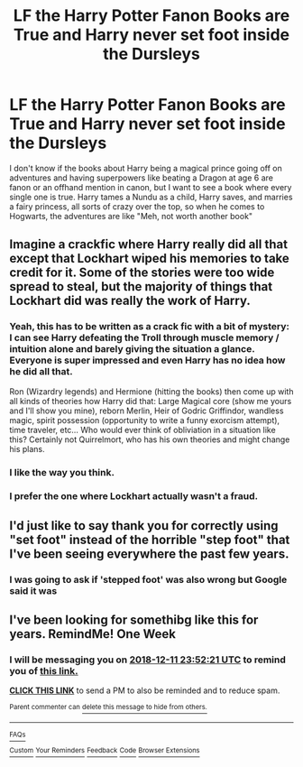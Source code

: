 #+TITLE: LF the Harry Potter Fanon Books are True and Harry never set foot inside the Dursleys

* LF the Harry Potter Fanon Books are True and Harry never set foot inside the Dursleys
:PROPERTIES:
:Author: LittenInAScarf
:Score: 32
:DateUnix: 1543905079.0
:DateShort: 2018-Dec-04
:FlairText: Request
:END:
I don't know if the books about Harry being a magical prince going off on adventures and having superpowers like beating a Dragon at age 6 are fanon or an offhand mention in canon, but I want to see a book where every single one is true. Harry tames a Nundu as a child, Harry saves, and marries a fairy princess, all sorts of crazy over the top, so when he comes to Hogwarts, the adventures are like "Meh, not worth another book"


** Imagine a crackfic where Harry really did all that except that Lockhart wiped his memories to take credit for it. Some of the stories were too wide spread to steal, but the majority of things that Lockhart did was really the work of Harry.
:PROPERTIES:
:Author: RisingEarth
:Score: 28
:DateUnix: 1543908947.0
:DateShort: 2018-Dec-04
:END:

*** Yeah, this has to be written as a crack fic with a bit of mystery: I can see Harry defeating the Troll through muscle memory / intuition alone and barely giving the situation a glance. Everyone is super impressed and even Harry has no idea how he did all that.

Ron (Wizardry legends) and Hermione (hitting the books) then come up with all kinds of theories how Harry did that: Large Magical core (show me yours and I'll show you mine), reborn Merlin, Heir of Godric Griffindor, wandless magic, spirit possession (opportunity to write a funny exorcism attempt), time traveler, etc... Who would ever think of obliviation in a situation like this? Certainly not Quirrelmort, who has his own theories and might change his plans.
:PROPERTIES:
:Author: Deathcrow
:Score: 7
:DateUnix: 1543939953.0
:DateShort: 2018-Dec-04
:END:


*** I like the way you think.
:PROPERTIES:
:Author: Lenrivk
:Score: 3
:DateUnix: 1543913007.0
:DateShort: 2018-Dec-04
:END:


*** I prefer the one where Lockhart actually wasn't a fraud.
:PROPERTIES:
:Author: Duck_Giblets
:Score: 1
:DateUnix: 1554689995.0
:DateShort: 2019-Apr-08
:END:


** I'd just like to say thank you for correctly using "set foot" instead of the horrible "step foot" that I've been seeing everywhere the past few years.
:PROPERTIES:
:Author: cavelioness
:Score: 10
:DateUnix: 1543937764.0
:DateShort: 2018-Dec-04
:END:

*** I was going to ask if 'stepped foot' was also wrong but Google said it was
:PROPERTIES:
:Author: gdmcdona
:Score: 1
:DateUnix: 1543954842.0
:DateShort: 2018-Dec-04
:END:


** I've been looking for somethibg like this for years. RemindMe! One Week
:PROPERTIES:
:Author: Ch1pp
:Score: 2
:DateUnix: 1543967536.0
:DateShort: 2018-Dec-05
:END:

*** I will be messaging you on [[http://www.wolframalpha.com/input/?i=2018-12-11%2023:52:21%20UTC%20To%20Local%20Time][*2018-12-11 23:52:21 UTC*]] to remind you of [[https://www.reddit.com/r/HPfanfiction/comments/a2y40n/lf_the_harry_potter_fanon_books_are_true_and/][*this link.*]]

[[http://np.reddit.com/message/compose/?to=RemindMeBot&subject=Reminder&message=%5Bhttps://www.reddit.com/r/HPfanfiction/comments/a2y40n/lf_the_harry_potter_fanon_books_are_true_and/%5D%0A%0ARemindMe!%20%20One%20Week][*CLICK THIS LINK*]] to send a PM to also be reminded and to reduce spam.

^{Parent commenter can} [[http://np.reddit.com/message/compose/?to=RemindMeBot&subject=Delete%20Comment&message=Delete!%20eb3qbr1][^{delete this message to hide from others.}]]

--------------

[[http://np.reddit.com/r/RemindMeBot/comments/24duzp/remindmebot_info/][^{FAQs}]]

[[http://np.reddit.com/message/compose/?to=RemindMeBot&subject=Reminder&message=%5BLINK%20INSIDE%20SQUARE%20BRACKETS%20else%20default%20to%20FAQs%5D%0A%0ANOTE:%20Don't%20forget%20to%20add%20the%20time%20options%20after%20the%20command.%0A%0ARemindMe!][^{Custom}]]
[[http://np.reddit.com/message/compose/?to=RemindMeBot&subject=List%20Of%20Reminders&message=MyReminders!][^{Your Reminders}]]
[[http://np.reddit.com/message/compose/?to=RemindMeBotWrangler&subject=Feedback][^{Feedback}]]
[[https://github.com/SIlver--/remindmebot-reddit][^{Code}]]
[[https://np.reddit.com/r/RemindMeBot/comments/4kldad/remindmebot_extensions/][^{Browser Extensions}]]
:PROPERTIES:
:Author: RemindMeBot
:Score: 1
:DateUnix: 1543967544.0
:DateShort: 2018-Dec-05
:END:
